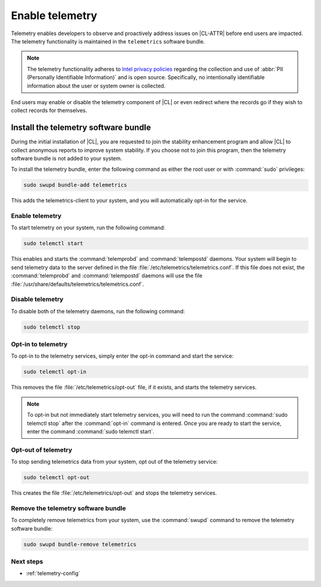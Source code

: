 .. _telemetry-enable:

Enable telemetry
################

Telemetry enables developers to observe and proactively address issues on
|CL-ATTR| before end users are impacted. The telemetry functionality
is maintained in the ``telemetrics`` software bundle.

.. note::

   The telemetry functionality adheres to `Intel privacy policies`_
   regarding the collection and use of :abbr:`PII (Personally Identifiable
   Information)` and is open source. Specifically, no intentionally
   identifiable information about the user or system owner is collected.

End users may enable or disable the telemetry component of |CL| or even
redirect where the records go if they wish to collect records for themselves.

Install the telemetry software bundle
*************************************

During the initial installation of |CL|, you are requested to join the
stability enhancement program and allow |CL| to collect anonymous reports
to improve system stability. If you choose not to join this program, then the
telemetry software bundle is not added to your system.

To install the telemetry bundle, enter the following command as either the
root user or with :command:`sudo` privileges:

.. code-block:: bash

	sudo swupd bundle-add telemetrics

This adds the telemetrics-client to your system, and you will automatically
opt-in for the service.

Enable telemetry
================

To start telemetry on your system, run the following command:

.. code-block:: bash

   sudo telemctl start

This enables and starts the :command:`telemprobd` and :command:`telempostd`
daemons. Your system will begin to send telemetry data to the server defined
in the file :file:`/etc/telemetrics/telemetrics.conf`. If this file does not
exist, the :command:`telemprobd` and :command:`telempostd` daemons will use
the file :file:`/usr/share/defaults/telemetrics/telemetrics.conf`.

Disable telemetry
=================

To disable both of the telemetry daemons, run the following command:

.. code-block:: bash

   sudo telemctl stop

.. _incl-opt-in-out-telemetry:

Opt-in to telemetry
===================

To opt-in to the telemetry services, simply enter the opt-in
command and start the service:

.. code-block:: bash

   sudo telemctl opt-in

This removes the file :file:`/etc/telemetrics/opt-out` file, if it exists,
and starts the telemetry services.

.. note::

   To opt-in but not immediately start telemetry services, you will need to
   run the command :command:`sudo telemctl stop` after the :command:`opt-in`
   command is entered. Once you are ready to start the service, enter the
   command :command:`sudo telemctl start`.

Opt-out of telemetry
====================

To stop sending telemetrics data from your system, opt out of the
telemetry service:

.. code-block:: bash

   sudo telemctl opt-out

This creates the file :file:`/etc/telemetrics/opt-out` and stops the
telemetry services.

.. _incl-opt-in-out-telemetry-end:

Remove the telemetry software bundle
====================================

To completely remove telemetrics from your system, use the :command:`swupd`
command to remove the telemetry software bundle:

.. code-block:: bash

   sudo swupd bundle-remove telemetrics

Next steps
==========

* :ref:`telemetry-config`

.. _Intel privacy policies: https://www.intel.com/content/www/us/en/privacy/intel-privacy-notice.html
